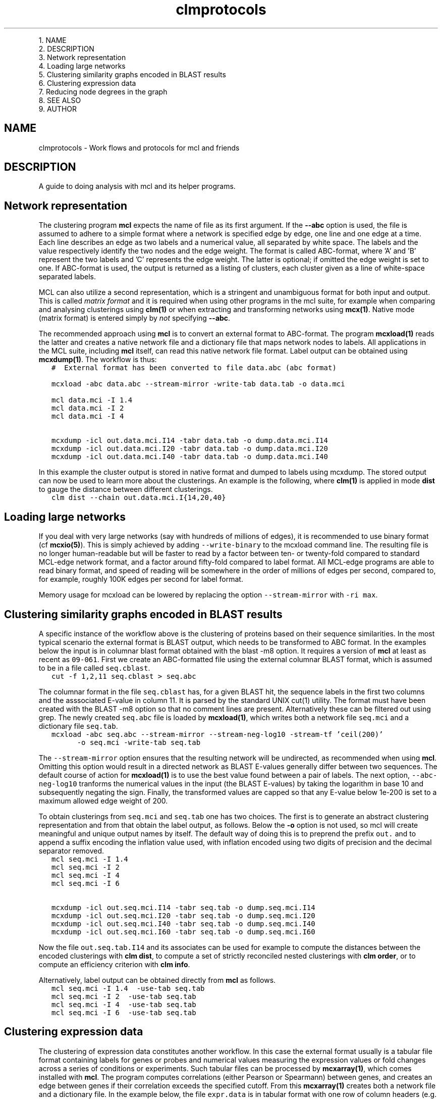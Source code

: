 .\" Copyright (c) 2011 Stijn van Dongen
.TH "clmprotocols" 5 "21 Oct 2011" "clmprotocols 11-294" "FILE FORMATS "
.po 2m
.de ZI
.\" Zoem Indent/Itemize macro I.
.br
'in +\\$1
.nr xa 0
.nr xa -\\$1
.nr xb \\$1
.nr xb -\\w'\\$2'
\h'|\\n(xau'\\$2\h'\\n(xbu'\\
..
.de ZJ
.br
.\" Zoem Indent/Itemize macro II.
'in +\\$1
'in +\\$2
.nr xa 0
.nr xa -\\$2
.nr xa -\\w'\\$3'
.nr xb \\$2
\h'|\\n(xau'\\$3\h'\\n(xbu'\\
..
.if n .ll -2m
.am SH
.ie n .in 4m
.el .in 8m
..

.ZJ 3m 1m "1\&."
NAME
.in -4m
.ZJ 3m 1m "2\&."
DESCRIPTION
.in -4m
.ZJ 3m 1m "3\&."
Network representation
.in -4m
.ZJ 3m 1m "4\&."
Loading large networks
.in -4m
.ZJ 3m 1m "5\&."
Clustering similarity graphs encoded in BLAST results
.in -4m
.ZJ 3m 1m "6\&."
Clustering expression data
.in -4m
.ZJ 3m 1m "7\&."
Reducing node degrees in the graph
.in -4m
.ZJ 3m 1m "8\&."
SEE ALSO
.in -4m
.ZJ 3m 1m "9\&."
AUTHOR
.in -4m
.SH NAME
clmprotocols \- Work flows and protocols for mcl and friends
.SH DESCRIPTION
A guide to doing analysis with mcl and its helper programs\&.
.SH Network representation

The clustering program \fBmcl\fP expects the name of file as its first argument\&.
If the \fB--abc\fP option is used, the file is assumed to adhere to a
simple format where a network is specified edge by edge, one line and one
edge at a time\&.
Each line describes an edge as two labels and a numerical value, all
separated by white space\&. The labels and the value respectively identify the
two nodes and the edge weight\&. The format is called ABC-format,
where \&'A\&' and \&'B\&' represent the two labels and \&'C\&' represents the
edge weight\&. The latter is optional; if omitted the edge weight is set to one\&.
If ABC-format is used, the output is returned as a listing of clusters,
each cluster given as a line of white-space separated labels\&.

MCL can also utilize a second representation, which is a stringent and
unambiguous format for both input and output\&.
This is called \fImatrix format\fP and it is required when using other
programs in the mcl suite, for example when comparing and analysing
clusterings using \fBclm(1)\fP or when extracting and transforming
networks using \fBmcx(1)\fP\&.
Native mode (matrix format) is entered simply by \fInot\fP specifying
\fB--abc\fP\&.

The recommended approach using \fBmcl\fP is to convert an external format to
ABC-format\&. The program \fBmcxload(1)\fP reads the latter and creates a
native network file and a dictionary file that maps network nodes to
labels\&. All applications in the MCL suite, including \fBmcl\fP itself, can read
this native network file format\&. Label output can be obtained using
\fBmcxdump(1)\fP\&. The workflow is thus:

.di ZV
.in 0
.nf \fC
   #  External format has been converted to file data\&.abc (abc format)

   mcxload -abc data\&.abc --stream-mirror -write-tab data\&.tab -o data\&.mci  

   mcl data\&.mci -I 1\&.4
   mcl data\&.mci -I 2
   mcl data\&.mci -I 4

   mcxdump -icl out\&.data\&.mci\&.I14 -tabr data\&.tab -o dump\&.data\&.mci\&.I14
   mcxdump -icl out\&.data\&.mci\&.I20 -tabr data\&.tab -o dump\&.data\&.mci\&.I20
   mcxdump -icl out\&.data\&.mci\&.I40 -tabr data\&.tab -o dump\&.data\&.mci\&.I40
.fi \fR
.in
.di
.ne \n(dnu
.nf \fC
.ZV
.fi \fR

In this example the cluster output is stored in native format and dumped to
labels using mcxdump\&. The stored output can now be used to learn more about
the clusterings\&. An example is the following, where \fBclm(1)\fP is applied
in mode\ \&\fBdist\fP to gauge the distance between different clusterings\&.

.di ZV
.in 0
.nf \fC
   clm dist --chain out\&.data\&.mci\&.I{14,20,40}
.fi \fR
.in
.di
.ne \n(dnu
.nf \fC
.ZV
.fi \fR

.SH Loading large networks

If you deal with very large networks (say with hundreds of millions
of edges), it is recommended to use binary format (cf \fBmcxio(5)\fP)\&.
This is simply achieved by adding \fC--write-binary\fP to the mcxload
command line\&. The resulting file is no longer human-readable but
will be faster to read by a factor between ten- or twenty-fold
compared to standard MCL-edge network format, and a factor around fifty-fold
compared to label format\&.
All MCL-edge programs are able to read binary format, and speed
of reading will be somewhere in the order of millions of edges
per second, compared to, for example, roughly 100K edges
per second for label format\&.

Memory usage for mcxload can be lowered
by replacing the option \fC--stream-mirror\fP with \fC-ri\ \&max\fP\&.
.SH Clustering similarity graphs encoded in BLAST results

A specific instance of the workflow above is the clustering of proteins based on
their sequence similarities\&. In the most typical scenario the external
format is BLAST output, which needs to be transformed to ABC format\&.
In the examples below the input is in columnar blast format
obtained with the blast -m8 option\&.
It requires a version of \fBmcl\fP at least as recent as \fC09-061\fP\&.
First we create an ABC-formatted file using the external columnar BLAST
format, which is assumed to be in a file called \fCseq\&.cblast\fP\&.

.di ZV
.in 0
.nf \fC
   cut -f 1,2,11 seq\&.cblast > seq\&.abc
.fi \fR
.in
.di
.ne \n(dnu
.nf \fC
.ZV
.fi \fR

The columnar format in the file \fCseq\&.cblast\fP has, for a given BLAST hit,
the sequence labels in the first two columns and the asssociated E-value in
column\ \&11\&. It is parsed by the standard UNIX cut(1) utility\&. The format
must have been created with the BLAST -m8 option so that no comment lines
are present\&. Alternatively these can be filtered out using grep\&.
The newly created \fCseq\&.abc\fP file is loaded by \fBmcxload(1)\fP,
which writes both a network file \fCseq\&.mci\fP and a dictionary
file \fCseq\&.tab\fP\&.

.di ZV
.in 0
.nf \fC
   mcxload -abc seq\&.abc --stream-mirror --stream-neg-log10 -stream-tf \&'ceil(200)\&'
         -o seq\&.mci -write-tab seq\&.tab
.fi \fR
.in
.di
.ne \n(dnu
.nf \fC
.ZV
.fi \fR

The \fC--stream-mirror\fP option ensures that the resulting network will be
undirected, as recommended when using \fBmcl\fP\&. Omitting this option would
result in a directed network as BLAST E-values generally differ between two
sequences\&. The default course of action for \fBmcxload(1)\fP is to use the
best value found between a pair of labels\&. The next option,
\fC--abc-neg-log10\fP tranforms the numerical values in the input (the BLAST
E-values) by taking the logarithm in base\ \&10 and subsequently negating the
sign\&. Finally, the transformed values are capped so that any E-value below
1e-200 is set to a maximum allowed edge weight of\ \&200\&.

To obtain clusterings from \fCseq\&.mci\fP and \fCseq\&.tab\fP one has two
choices\&. The first is to generate an abstract clustering representation
and from that obtain the label output, as follows\&.
Below the \fB-o\fP option is not used, so mcl will create meaningful and
unique output names by itself\&. The default way of doing this is to preprend
the prefix \fCout\&.\fP and to append a suffix encoding the inflation value
used, with inflation encoded using two digits of precision and the decimal
separator removed\&.

.di ZV
.in 0
.nf \fC
   mcl seq\&.mci -I 1\&.4
   mcl seq\&.mci -I 2
   mcl seq\&.mci -I 4
   mcl seq\&.mci -I 6

   mcxdump -icl out\&.seq\&.mci\&.I14 -tabr seq\&.tab -o dump\&.seq\&.mci\&.I14
   mcxdump -icl out\&.seq\&.mci\&.I20 -tabr seq\&.tab -o dump\&.seq\&.mci\&.I20
   mcxdump -icl out\&.seq\&.mci\&.I40 -tabr seq\&.tab -o dump\&.seq\&.mci\&.I40
   mcxdump -icl out\&.seq\&.mci\&.I60 -tabr seq\&.tab -o dump\&.seq\&.mci\&.I60
.fi \fR
.in
.di
.ne \n(dnu
.nf \fC
.ZV
.fi \fR

Now the file \fCout\&.seq\&.tab\&.I14\fP and its associates can be used for example
to compute the distances between the encoded clusterings with
\fBclm dist\fP, to compute a set of strictly reconciled nested clusterings
with \fBclm order\fP, or to compute an efficiency criterion with
\fBclm info\fP\&.

Alternatively, label output can be obtained directly from \fBmcl\fP
as follows\&.

.di ZV
.in 0
.nf \fC
   mcl seq\&.mci -I 1\&.4  -use-tab seq\&.tab
   mcl seq\&.mci -I 2  -use-tab seq\&.tab
   mcl seq\&.mci -I 4  -use-tab seq\&.tab
   mcl seq\&.mci -I 6  -use-tab seq\&.tab
.fi \fR
.in
.di
.ne \n(dnu
.nf \fC
.ZV
.fi \fR

.SH Clustering expression data

The clustering of expression data constitutes another workflow\&. In this case the
external format usually is a tabular file format containing labels for genes
or probes and numerical values measuring the expression values or fold
changes across a series of conditions or experiments\&. Such tabular files can
be processed by \fBmcxarray(1)\fP, which comes installed with \fBmcl\fP\&. The
program computes correlations (either Pearson or Spearmann) between genes,
and creates an edge between genes if their correlation exceeds the specified
cutoff\&. From this \fBmcxarray(1)\fP creates both a network file and a
dictionary file\&. In the example below, the file \fCexpr\&.data\fP is
in tabular format with one row of column headers (e\&.g\&. tags for
experiments) and one column of row identifiers (e\&.g\&. probe or gene identifiers)\&.

.di ZV
.in 0
.nf \fC
   mcxarray -data expr\&.data -skipr 1 -skipc 1 -o expr\&.mci -write-tab expr\&.tab --pearson -co 0\&.7 -tf \&'abs(),add(-0\&.7)\&'
   
.fi \fR
.in
.di
.ne \n(dnu
.nf \fC
.ZV
.fi \fR

This uses the Pearson correlation, ignoring values below 0\&.7\&.
The remaining values in the interval \fC[0\&.7-1]\fP are remapped to the interval
\fC[0-0\&.3]\fP\&. This is recommended so that the edge weights will have
increased contrast between them, as \fBmcl\fP is affected by relative differences
(ratios) between edge weights rather than absolute differences\&. To illustrate
this, values\ \&0\&.75 and\ \&0\&.95 are mapped to\ \&0\&.05 and\ \&0\&.25, with respective
ratios\ \&0\&.79 and\ \&0\&.25\&.
The network file \fCexpr\&.mci\fP and the dictionary file \fCexpr\&.tab\fP can
now be used as before\&.

It is possible to investigate the effect of the correlation cutoff as follows\&.
First a network is generated at a very low threshold, and this network
is analysed using \fBmcxquery\fP\&.

.di ZV
.in 0
.nf \fC
   mcxarray -data expr\&.data -skipr 1 -skipc 1 -o expr20\&.mcx --write-binary --pearson -co 0\&.2 -tf \&'abs()\&'
   mcx query -imx expr20\&.mcx --vary-correlation
   
.fi \fR
.in
.di
.ne \n(dnu
.nf \fC
.ZV
.fi \fR

The output is in a tabular format describing the properties of the network
at increasing correlation thresholds\&. Examples are the size of the biggest
component, the number of orphan nodes (not connected to any other node), and
the mean and median node degrees\&.
A good way to choose the cutoff is to balance the number of singletons
and the median node degree\&. Both should preferably not be too high\&.
For example the number of orphan nodes should be
less than ten percent of the total number of nodes,
and the median node degree should be at most one hundred neighbours\&.
.SH Reducing node degrees in the graph
A good way to lower node degrees in a network is to require that
an edge is among the best \fIk\fP edges (those of highest weight) for
\fIboth\fP nodes incident to the edge, for some value of \fIk\fP\&. This is
achieved by using \fCknn(k)\fP in the argument to the \fB-tf\fP option to
mcl or \fBmcx alter\fP\&.
To give an example, a graph was formed on translations in Ensembl release 57 on 2\&.6M nodes\&.
The similarities were obtained from BLAST scores,
leading to a graph with a total edge count of 300M, with
best-connected nodes of degree respectively
11148, 9083, 9070, 9019 and 8988, and with mean node degree 233\&.
These degrees are unreasonable\&.
The graph was subjected to \fBmcx query\fP to investigate the effect of
varying k-NN parameters\&. A good heuristic is to choose a value
that does not significantly change the number of singletons in the input graph\&.
In the example it meant that \fB-tf\fP\ \&\fB\&'knn(160)\&'\fP was feasible, leading
to a mean node degree of 98\&.

A second approach to reduce node degrees is to employ the \fB-ceil-nb\fP option\&.
This ranks nodes by node degree, highest first\&. Nodes are considered
in order of rank, and edges of low weight are removed from the graph until
a node satisfies the node degree threshold specified by \fB-ceil-nb\fP\&.

.SH SEE ALSO
\fBmcxio(5)\fP\&.
.SH AUTHOR
Stijn van Dongen\&.
